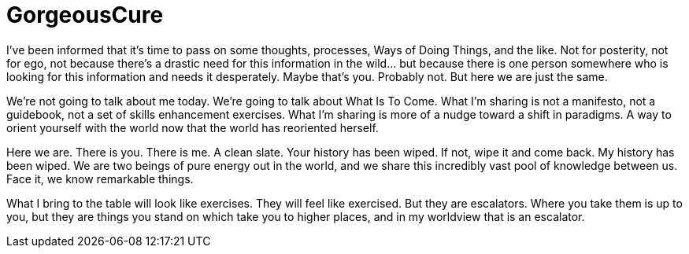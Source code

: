 = GorgeousCure
// See https://hubpress.gitbooks.io/hubpress-knowledgebase/content/ for information about the parameters.
:published_at: 2019-08-30
:hp-tags: HubPress, Blog, Open_Source,
:hp-alt-title: GorgeousCure

I've been informed that it's time to pass on some thoughts, processes, Ways of Doing Things, and the like. Not for posterity, not for ego, not because there's a drastic need for this information in the wild... but because there is one person somewhere who is looking for this information and needs it desperately. Maybe that's you. Probably not. But here we are just the same.

We're not going to talk about me today. We're going to talk about What Is To Come.  What I'm sharing is not a manifesto, not a guidebook, not a set of skills enhancement exercises. What I'm sharing is more of a nudge toward a shift in paradigms. A way to orient yourself with the world now that the world has reoriented herself.

Here we are. There is you. There is me. A clean slate. Your history has been wiped. If not, wipe it and come back. My history has been wiped. We are two beings of pure energy out in the world, and we share this incredibly vast pool of knowledge between us. Face it, we know remarkable things. 

What I bring to the table will look like exercises. They will feel like exercised. But they are escalators. Where you take them is up to you, but they are things you stand on which take you to higher places, and in my worldview that is an escalator.